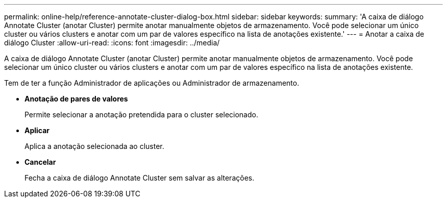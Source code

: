 ---
permalink: online-help/reference-annotate-cluster-dialog-box.html 
sidebar: sidebar 
keywords:  
summary: 'A caixa de diálogo Annotate Cluster (anotar Cluster) permite anotar manualmente objetos de armazenamento. Você pode selecionar um único cluster ou vários clusters e anotar com um par de valores específico na lista de anotações existente.' 
---
= Anotar a caixa de diálogo Cluster
:allow-uri-read: 
:icons: font
:imagesdir: ../media/


[role="lead"]
A caixa de diálogo Annotate Cluster (anotar Cluster) permite anotar manualmente objetos de armazenamento. Você pode selecionar um único cluster ou vários clusters e anotar com um par de valores específico na lista de anotações existente.

Tem de ter a função Administrador de aplicações ou Administrador de armazenamento.

* *Anotação de pares de valores*
+
Permite selecionar a anotação pretendida para o cluster selecionado.

* *Aplicar*
+
Aplica a anotação selecionada ao cluster.

* *Cancelar*
+
Fecha a caixa de diálogo Annotate Cluster sem salvar as alterações.


